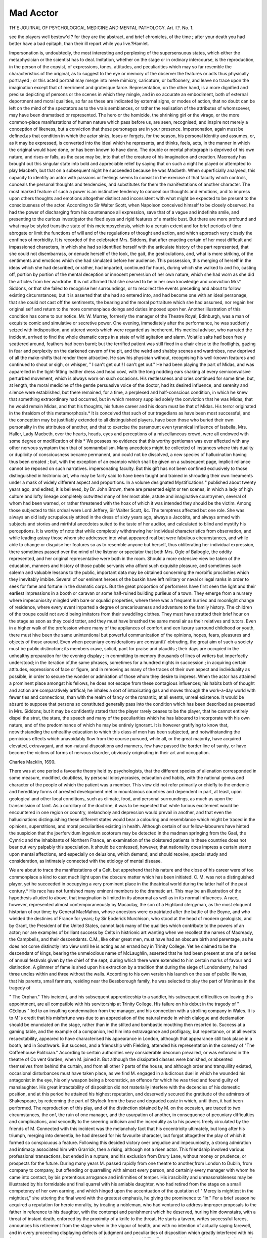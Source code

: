 Mad Acctor
===========

TH'E JOURNAL OF PSYCHOLOGICAL MEDICINE AND MENTAL PATHOLOGY.
Art. I.?.
No. 1.

see the players well bestow'd ? for they are the abstract, and
brief chronicles, of the time ; after your death you had better have a bad epitaph,
than their ill report while you live.?Hamlet.

Impersonation is, undoubtedly, the most interesting and perplexing of the supersensuous states, which either the metaphysician or the scientist has to deal. Imitation, whether on
the stage or in ordinary intercourse, is the reproduction, in
the person of the copyist, of expressions, tones, attitudes, and
peculiarities which may so far resemble the characteristics of
the original, as to suggest to the eye or memory of the observer
the features or acts thus physically portrayed ; or this acted
portrait may merge into mere mimicry, caricature, or buffoonery,
and leave no trace upon the imagination except that of merriment and grotesque farce. Representation, on the other hand,
is a more dignified and precise depicting of persons or the scenes
in which they mingle, and in so accurate an embodiment, both
of external deportment and moral qualities, so far as these are
indicated by external signs, or modes of action, that no doubt
can be left on the mind of the spectators as to the vrais
semblances, or rather the realisation of the attributes of whomsoever, may have been dramatised or represented. The hero
or the homicide, the shrinking girl or the virago, or the more
common-place manifestations of human nature which pass
before us, are seen, recognised, and inspire not merely a conception of likeness, but a conviction that these personages are
in your presence. Impersonation, again must be defined.as
that condition in which the actor sinks, loses or forgets, for
the season, his personal identity and assumes, or, as it may be
expressed, is converted into the ideal which he represents, and
thinks, feels, acts, in the manner in which the original would
have done, or has been known to have done. The double or
mental photograph is deprived of his own nature, and rises or
falls, as the case may be, into that of the creature of his
imagination and creation. Macready has brought out this
singular state into bold and appreciable relief by saying that
on such a night he played or attempted to play Macbeth, but
that on a subsequent night he succeeded because he was
Macbeth. When superficially analysed, this capacity to
identify an actor with passions or feelings seems to consist in
the exercise of that faculty which controls, conceals the
personal thoughts and tendencies, and substitutes for them the
manifestations of another character. The most marked feature
of such a power is an instinctive tendency to conceal our
thoughts and emotions, and to impress upon others thoughts and
emotions altogether distinct and inconsistent with what might
be expected to be present to the consciousness of the actor.
According to Sir Walter Scott, when Napoleon conceived
himself to be closely observed, he had the power of discharging from his countenance all expression, save that of a
vague and indefinite smile, and presenting to the curious investigator the fixed eyes and rigid features of a marble bust.
But there are more profound and what may be styled transitive state of this metempsychosis, which to a certain extent
and for brief periods of time abrogate or limit the functions of
will and of the regulations of thought and action, and which
approach very closely the confines of morbidity. It is recorded of the celebrated Mrs. Siddons, that after enacting certain
of her most difficult and impassioned characters, in which
she had so identified herself with the articulate history of the
part represented, that she could not disembarrass, or denude
herself of the look, the gait, the gesticulations, and, what is
more striking, of the sentiments and emotions which she had
simulated before her audience. This possession, this merging of
herself in the ideas which she had described, or rather, had
imparted, continued for hours, during which she walked to and
fro, casting off, portion by portion of the mental deception or
innocent perversion of her own nature, which she had worn as
she did the articles from her wardrobe. It is not affirmed that
she ceased to be in her own knowledge and conviction Mrs*
Siddons, or that she failed to recognise her surroundings, or to
recollect the events preceding and about to follow existing
circumstances; but it is asserted that she had so entered into,
and had become one with an ideal personage, that she could not
cast off the sentiments, the bearing and the moral portraiture
which she had assumed, nor regain her original self and return
to the more commonplace doings and duties imposed upon her.
Another illustration of this condition has come to our notice.
Mr. W. Murray, formerly the manager of the Theatre Royal, Edinburgh, was a man of exquisite comic and simulative or secretive
power. One evening, immediately after the performance, he
was suddenly seized with indisposition, and uttered words which
were regarded as incoherent. His medical adviser, who narrated
the incident, arrived to find the whole dramatic corps in a state
of wild agitation and alarm. Volatile salts had been freely
scattered around, feathers had been burnt; but the terrified
patient was still fixed in a chair close to the footlights, gazing
in fear and perplexity on the darkened cavern of the pit, and
the weird and shabby scenes and wardrobes, now deprived of
all the make-shifts that render them attractive. He saw his
physician without, recognising his well-known features and
continued to shout or sigh, or whisper, " I can't get out ! I
can't get out." He had been playing the part of Midas,
and was apparelled in the tight-fitting leather dress and head
cowl, with the long nodding ears shaking at every semiconvulsive perturbed movement, which is always worn on such
occasions. His restlessness and cries continued for some time,
but, at length, the moral medicine of the gentle persuasive
voice of the doctor, had its desired influence, and serenity and
silence were established, but there remained, for a time, a perplexed and half-conscious condition, in which he knew that
something extraordinary had occurred, but in which memory
supplied solely the conviction that he was Midas, that he would
remain Midas, and that his thoughts, his future career and his
doom must be that of Midas. His terror originated in the
thraldom of this metamorphosis.* It is conceived that such of
our tragedians as have been most successful, and the conception
may be justifiably extended to all distinguished players, have
been those who buried their own personality in the attributes
of another, and that to exercise the paramount even tyrannical
influence of Isabella, Mrs. Haller, Lady Macbeth, over the
hearts, heads, eyes and perceptions of a miscellaneous crowd,
were all endowed with some degree or modification of this
* We possess no evidence that this worthy gentleman was ever affected with
any other nervous symptom than that of somnambulism.
Many anecdotes might be collected of instances where this duality or duplicity
of consciousness became permanent, and could not be dissolved, a new species
of hallucination having thus been created ; but, with the exception of an exampio
which shall be given on a subsequent page, implicit reliance cannot be reposed on
such narratives.
impersonating faculty. But this gift has not been confined
exclusively to those distinguished in histrionic art, who may be
fairly said to have been taught and trained in shrouding their
own lineaments under a mask of widely different aspect and
proportions. In a volume designated Mystifications " published about twenty years ago, and edited, it is believed, by Dr.
John Brown, there are presented eight or ten scenes, in which a
lady of high culture and lofty lineage completely outwitted
many of her most able, astute and imaginative countrymen,
several of whom had been warned, or rather threatened with
the hoax of which it was intended they should be the victim.
Among those subjected to this ordeal were Lord Jeffery, Sir
Walter Scott, &c. The temptress affected but one role. She
was always an old lady scrupulously attired in the dress of sixty
years ago, always a Jacobite, and always armed with subjects
and stories and mirthful anecdotes suited to the taste of her
auditor, and calculated to blind and mystify his perceptions.
It is worthy of note that while completely withdrawing her
individual characteristics from observation, and while leading
astray those whom she addressed into what appeared real but
were fabulous circumstances, and while able to change or
disguise her features so as to resemble anyone but herself, thus
obliterating her individual expression, there sometimes passed
over the mind of the listener or spectator that both Mrs. Ogle
of Balbogle, the oddity represented, and her original representative were both in the room. Should a more extensive view be
taken of the education, manners and history of those public
servants who afford such exquisite pleasure, and sometimes such
solemn and valuable lessons to the public, important data may
be obtained concerning the morbific proclivities which they
inevitably imbibe. Several of our eminent heroes of the buskin
have left military or naval or legal ranks in order to seek for
fame and fortune in the dramatic corps. But the great proportion of performers have first seen the light and their earliest
impressions in a booth or caravan or some half-ruined building
purlieus of a town. They emerge from a nursery where impecuniosity mingled with bare or squalid properties, where
there was a frequent hurried and moonlight change of residence,
where every event imparted a degree of precariousness and
adventure to the family history. The children of the troupe
could not avoid being imitators from their swaddling clothes.
They must have strutted their brief hour on the stage as soon
as they could totter, and they must have breathed the same
moral air as their relatives and tutors. Even in a higher walk
of the profession where many of the appliances of comfort and
een luxury surround childhood or youth, there must hive
been the same unintentional but powerful communication of the
opinions, hopes, fears, pleasures and objects of those around.
Even when pecuniary considerations are constantl}' obtruding,
the great aim of such a society must be public distinction; its
members crave, solicit, pant for praise and plaudits ; their days
are occupied in the unhealthy preparation for the evening display ; in committing to memory thousands of lines of writers
but imperfectly understood; in the iteration of,the same phrases,
sometimes for a hundred nights in succession ; in acquiring
certain attitudes, expressions of face or figure, and in removing
as many of the traces of their own aspect and individuality as
possible, in order to secure the wonder or admiration of those
whom they desire to impress. When the actor has attained a
prominent place amongst his fellows, he does not escape from
these contagious influences; his habits both of thought and action
are comparatively artifical; he inhales a sort of intoxicating gas
and moves through the work-a-day world with fewer ties and
connections, than with the realm of fancy or the romantic; at all
events, unreal existence. It would be absurd to suppose that
persons so constituted generally pass into the condition which
has been described as presented in Mrs. Siddons; but it may be
confidently stated that the player rarely ceases to be the
player, that he cannot entirely dispel the strut, the stare, the
speech and many of the peculiarities which he has laboured to
incorporate with his own nature, and of the predominance of
which he may be entirely ignorant. It is however gratifying
to know that, notwithstanding the unhealthy education to
which this class of men has been subjected, and notwithstanding the pernicious effects which unavoidably flow from the
course pursued, while all, or the great majority, have acquired
elevated, extravagant, and non-natural dispositions and manners,
few have passed the border line of sanity, or have become the
victims of forms of nervous disorder, obviously originating in
their art and occupation.

Charles Macklin, 1690.

There was at one period a favourite theory held by psychologists, that the different species of alienation corresponded in
some measure, modified, doubtless, by personal idiosyncrasies,
education and habits, with the national genius and character of
the people of which the patient was a member. This view did
not refer primarily or chiefly to the endemic and hereditary
forms of arrested development met in mountainous countries
and dependent in part, at least, upon geological and other local
conditions, such as climate, food, and personal surroundings,
as much as upon the transmission of taint. As a corollary of
the doctrine, it was to be expected that while furious excitement
would be encountered in one region or country, melancholy and
depression would prevail in another, and that even the hallucinations distinguishing these different states would bear a
colouring and resemblance which might be traced in the
opinions, superstitions, and moral peculiarities existing in health.
Although certain of our fellow-labourers have hinted the suspicion that the jperfervidum ingenium scotorum may be
detected in the madman springing from the Gael, the Cymric
and the inhabitants of Northern France, an examination of
the cloistered patients in these countries does not bear out
very palpably this speculation. It should be confessed, however,
that nationality does impress a certain stamp upon mental
affections, and especially on delusions, which demand, and should
receive, special study and consideration, as intimately connected
with the etiology of mental disease.

We are about to trace the manifestations of a Celt, but
apprehend that his nature and the close of his career were of
too commonplace a kind to cast much light upon the obscure
matter which has been initiated. C. M. was not a distinguished
player, yet he succeeded in occupying a very prominent place
in the theatrical world during the latter half of the past
century.* His race has not furnished many eminent members
to the dramatic art. This may be an illustration of the
hypothesis alluded to above, that imagination is limited in its
abnormal as well as in its normal influences. A race, however,
represented almost contemporaneously by Macaulay, the son of
a Highland clergyman, as the most eloquent historian of our
time; by General MacMahon, whose ancestors were expatriated
after the battle of the Boyne, and who wielded the destinies of
France for years; by Sir Eoderick Murchison, who stood at the
head of modern geologists, and by Grant, the President of the
United States, cannot lack many of the qualities which contribute to the powers of an actor; nor are examples of brilliant
success by Celts in histrionic art wanting when we recollect
the names of Macready, the Campbells, and their descendants.
C.M., like other great men, must have had an obscure birth and
parentage, as he does not come distinctly into view until he is
acting as an errand boy in Trinity College. Yet he claimed to
be the descendant of kings, bearing the unmelodious name
of McLaughlin, asserted that he had been present at one of a
series of annual festivals given by the chief of the sept, during
which there were extended to him certain marks of favour and
distinction. A glimmer of fame is shed upon his extraction
by a tradition that during the siege of Londonderry, he had
three uncles within and three without the walls. According to
his own version his launch on the sea of public life was, that
his parents, small farmers, residing near the Bessborough family,
he was selected to play the part of Monimea in the tragedy of

" The Orphan." This incident, and his subsequent apprenticeship to a saddler, his subsequent difficulties on leaving this
appointment, are all compatible with his servitorship at
Trinity College. His failure on his debut in the tragedy of
" CEdipus " led to an insulting condemnation from the manager,
and his connection with a strolling company in Wales. It is
to M.'s credit that his misfortune was due to an appreciation of
the natural mode in which dialogue and declamation should be
enunciated on the stage, rather than in the stilted and bombastic
mouthing then resorted to. Success at a gaming table, and the
example of a companion, led him into extravagance and profligacy, but repentance, or at all events respectability, appeared to
have characterised his appearance in London, although that
appearance still took place in a booth, and in Southwark. But
success, and a friendship with Fielding, attended his representation in the comedy of "The Coffeehouse Politician." According
to certain authorities very considerable decorum prevailed, or
was enforced in the theatre of Co vent Garden, when M. joined
it. But although the dissipated classes were banished, or
absented themselves from behind the curtain, and from all other ?
parts of the house, and although order and tranquillity existed,
occasional disturbances must have taken place, as we find M.
engaged in a ludicrous duel in which he wounded his antagonist
in the eye, his only weapon being a broomstick, an offence for
which he was tried and found guilty of manslaughter. His
great intractability of disposition did not materially interfere
with the decencies of his domestic position, and at this period
he attained his highest reputation, and deservedly secured the
gratitude of the admirers of Shakespeare, by redeeming the part
of Shylock from the base and degraded caste in which, until
then, it had been performed. The reproduction of this
play, and of the distinction obtained by M. on the occasion,
are traced to two circumstances, the onf, the ruin of one
manager, and the usurpation of another, in consequence of
pecuniary difficulties and complications, and secondly to the
sneering criticism and the incredulity as to his powers freely
circulated by the friends of M. Connected with this incident
was the melancholy fact that his eccentricity ultimately, but
long after his triumph, merging into dementia, he had dressed for
his favourite character, but forgot altogether the play of which
it formed so conspicuous a feature. Following this decided victory
over prejudice and impecuniosity, a strong admiration and
intimacy associated him with Grarrick, then a rising, although
not a risen actor. This friendship involved various professional
transactions, but ended in a rupture, and his exclusion from
Drury Lane, without money or prudence, or prospects for the
future. During many years M. passed rapidly from one theatre to
another,from London to Dublin, from company to company, but
offending or quarrelling with almost every person, and certainly
every manager with whom he came into contact, by bis pretentious arrogance and infirmities of temper. His irascibility
and unreasonableness may be illustrated by his formidable and
final quarrel with his amiable daughter, who had retired from
the stage on a small competency of her own earning, and which
hinged upon the accentuation of the quotation of " Mercy is
mightiest in the mightiest," she uttering the final word with
the greatest emphasis, he giving the prominence to "in." For a
brief season he acquired a reputation for heroic morality, by
treating a nobleman, who had ventured to address improper
proposals to the father in reference to his daughter, with the
contempt and punishment which he deserved, hurling him
downstairs, with a threat of instant death, enforced by the
proximity of a knife to the throat. He starts a tavern, writes
successful farces, announces his retirement from the stage when
in the vigour of health, and with no intention of actually saying
farewell, and in every proceeding displaying defects of judgment
and peculiarities of disposition which greatly interfered with
his fame and fortune. After the failure of several pieces, he
produced " The True-born Irishman ; " the universally famous
" Man of the World," which were enthusiastically received, and
still retain a hold upon the stage. He accomplished another feat,
remarkable in several respects, by entering upon a totally new
cast of character, appearing with considerable success in Richard,
Othello, and Macbeth, in reforming the dress and properties of
the actors, especially in transforming the latter hero from a modern
military officer into a chief, wearing the garb of Old Gaul, and
in achieving this marvellous effort when he was eighty-five or
according to others ninety-five. But age, probably the death
of a daughter, and above all the original lack of balance in his
mind of self-control, and of a due estimate of his own powers,
brought about mental decay and decrepitude, chiefly betrayed
in the loss of memory and of the perception of the requirements
of his position. This amnesia was detected not merely by. his
friends, but was publicly proclaimed by his forgetting the play
of the evening, although he was dressed for the part of Shy lock,
and surrounded by the inmates of the Green-room similarly
prepared. When realising, but imperfectly recollecting, the
duties assigned him, the poor old man went upon the stage,
spoke portions of the dialogue, but evidently did not understand
or recall what he was saying. After some time he somewhat
recovered, but it was merely to say, " I can do no more," looked
helplessly around and retired for the last time. He never
attempted to act again, and his declining years were marked
by the indications of senile dementia, which, however, were
accompanied by occasional serenity and partial lucidity, by the
capacity to attend regularly in the theatre, and momentarily to
recognise the condescension of royalty when members of the
reigning familv extended some notice to his well-remembered
but fast-failing form. The data upon which any conclusion can
be legitimately founded are insufficient, but enough is known
to justify the belief that the symptoms of the malady did not
differ from what is daily observed in individuals without genius
or imagination, and without that interpenetration of exalted
and artificial sentiment to which the mind of this sufferer was
throughout life subjected. It might be argued that such a
career as has been traced was conservative rather than destructive ; that the extreme old age which Macklin readied,
without impairment, one hundred and seven (?), shows that
health, if not strength of intellect, is compatible with all the
difficulties and vicissitudes of an actor's life ; and with the
incessant strain upon certain of his powers, alike in preparing
and in exhibiting his exercise of memory and impersonation,
the mind would, in all probability, have tottered and fallen in
a centenarian, whatever his mode of life or training; had been.
FiiANgois Joseph Talma, 1763.

It is not, of course, proposed that these sketches should be
confined to the mental disturbances of actors who were natives
of Britain; but had this intention existed, Talma might have
been legitimately included in the melancholy catalogue.
Although born and educated in France, he was brought to
England at a very early age; he spoke its language with
facility and fluency, he admired its literature, he associated
with some of its most gifted sons, and he even essayed, and
with success, to represent certain of our most celebrated and
difficult histrionic creations, such as " Macbeth," " Hamlet."
But although his life-long opinions- and predilections must have
been greatly influenced and modified by his love and admiration
of our land, and language, and institutions, by his friendship
with John Kemble, and his intercourse with other distinguished
members of our community, he was actually educated at Chaillot
in France, pursued his more advanced studies in the College
Mazarin in Paris, making himself familiar with all that was
grand and beautiful in the dramatic literature of his native
country. It is probable that the prosecution of his studies of
the poets and tragedians was dictated and sustained by an
intention of devoting himself to the representation of the
characters which had secured his attention and admiration, and
of imparting to the world his analytic conceptions of the productions of the authors to whom he had for years devoted his
abilities and affections. His ambition was not to be immediately gratified, as it would appear that his debv.t in the
character of " Seide," in the tragedy of " Mahomet," was an
unmitigated failure, pronounced by a council of friends, whom
he consulted, to be destitute of genuine tragic power and imagination, and was followed by a constrained adoption of his
father's profession, and doubtless, by a sweet and stolen indulgence in his former and favourite pursuits and reading. So
vast had then, and subsequently been, the range and grasp of
Talma's conception of the drama that it is recorded he prepared
and introduced upon the stage twenty-one new characters, surrounding each with a nimbus of glory, imparted alike by his
own imagination and the reciprocal admiration of his school.

As many of these parts were founded, and had been prepared,
from Roman sources, it is probable that the events and allusions
occurring in the development may have appealed to the temper
and tone of the French mind, which had scarcely recovered
from the fever of revolutionary excitement, and that applause
may, perhaps, have been showered upon the politics, as well as
the poetry of the piece. His power over the audience which he
fascinated was so paramount that, in opposition to the prejudices, or shall we dignify the tendency with the name of taste,
he spoke the dry, hard, and stiff verse of tragedy as if it had been
prose. He is not to be blamed, we think, for this innovation ;
but, at all events, he may be commended for his daring and
influence. It is interesting that, living during a cycle of transition, and when neither the constitution nor opinions, nor
manners of the community had recovered from the tumultuous
changes of revolution, and were still haunted by that " fear of
change perplexing nations," his talents, tact, and reputation
secured the attention, the patronage, even the friendship, successively of two monarchs differing as widely in their habits,
principles, and objects as Bonaparte and Louis XVIII. Yet
this fascinating mimic had been drawn into the hideous vortex
of the French Revolution ; but although a Jacobin, it does not
appear that he participated in the excesses of the faction, nor
drank the blood, nor imbued his hands in the execution of its
victims.

We possess no account of the physical tendencies of this great
actor, nor whether he was predisposed by descent, or in his own
person, or by peculiar habits to disease, and especially to nervous maladies; but we can readily understand that he was
intensely susceptible to the impressions received in his ordinary
career, and especially to the paralysing and perilous convulsions by which he was environed. Talma is said to have been
subject to strabismus, but whether this affection was congenital
or the sequel of some cerebral affection, or whether it may have
disturbed and perverted his powers of vision, we have no means
of knowing, but that the murders and massacres, the breakingup of society, and, it may have been, his personal danger, must
have shaken his frame to the very centre, may be predicated.
It is certain that, at the commencement of the revolution, of
which he was nothing more, we are entitled to conjecture, than
an affrighted spectator, he became the victim of a nervous disorder. That this was complicated by hallucinations is proved
by the grave and appalling features of his condition. When
partially recovered, he began again to act, but whenever he trod
the stage and gazed down upon the assembled crowds who hung
upon his declamation, he saw not the upturned faces of his
admirers nor any proof that they were human beings at all.
There grinned and gibbered before him, or sat mute and
motionless, a crowd of skeletons which he was able, notwithstanding the awe, the superstition, possibly the terror which
such a spectacle must have induced, to see distinctly, to recognise, and to recoil from. Yet such were his powers of self-command and self-possession that he proceeded with his part,
betraying no emotion, and conducting himself as if unconscious
of the supernatural assemblage before which his energies and
abilities were displayed.

Another famous French actor, even while delighting Parisian
citizens by his unvarying hilarity, his infectious mirthfulness,
his witty extravagance, and convulsing all who came within the
sphere of his fun and folly with laughter, was plunged in profound melancholy. He sought out a physician, skilled in such
affections, and received as a prescription which would inevitably
dispel his depression and effect his cure, that he should frequent
the theatre where Carlin acted ; in other words, that he should
?see himself, and derive cheerfulness from his own nightly exhibition.

Monrose.

Among the deteriorating influences to which actors are subjected in the training and exercise of their profession, and which
restrict them to a narrow, infected, or intoxicating region, the
burden imposed upon memory does not appear to play an important part. That the constant commitment and repetition of the
language and thoughts of others must interfere with and limit the
creation and origination of new suggestions of fancy and imagination, cannot be doubted. But beyond the substitution of artificial
for natural modes of reasoning or sentiment, no injury seems to
be inflicted upon mentalisation. We have before us the history
of a clergyman of the Established Church of Scotland, who
secured the reputation of an eloquent, powerful, and popular
preacher. During somewhat more than an hour he was accustomed to pour forth from the pulpit a continuous stream of
what was accepted as sound reasoning, of solemn and impressive warnings, admonitions of encouragements and grounds of
hope, sometimes in complicated phraseology, but more generally
in clear, cogent or persuasive sentences delivered without effort,
and as if spontaneously arising from his heart at the moment.
This gentleman was necessitated to prepare two sermons in
each week of the length and duration specified, and this task
consisted in his case in writing out, carefully correcting, and
then committing to memory every word of his elaborated composition. He did not write with facility, though with felicity,
and the effort to accomplish his self-elected work required four
days in each week, and he confessed that he had heard the bells
of the parish church often summon to worship before he had completed his weekly toil. On each recurring Monday he consulted
his medical adviser, complaining of indisposition, of great prostration, muscular pain, loss of appetite, inability to engage in
reflection; conditions which appear to have demanded relaxation. But actors undergo much more severe discipline than
has been described. It has been affirmed that certain of the
hard-working members of the dramatic corps have been able to
acquire and retain many thousand lines in a day; but although
this may be rejected as apocryphal, we have ascertained that one
distinguished individual of this body has committed eight
hundred lines in a portion of a day, and delivered them in the
evening. Such may be Titanic triumphs of memory, but when it
is known that new parts may require to be studied, and the
dialogue faithfully impressed upon the recollection every day in
the season, the strain upon,the nervous system appears to be
excessive, and all the aids and accessories of rehearsals, prompters,
and so forth, can readily be conceived as essential to the successful rendering of any character whatever. It is wonderful
that such a course pursued for years, during a long lifetime
indeed, is so little destructive of health and mental integrity.
The act of impersonation, of the surrender of self, of temporarily
excluding the idea of personal identity from consciousness, and
of substituting passions, conceptions, and words, foreign and
even repulsive to our nature, involves a more severe test and
trial on the capacity, self-negation, and acting of the similator.

There were presented on a previous page, several illustrations
of the striking but transitory effects of this power of absorbing
individuality in the representation of intense emotion or ideal
personages, by susceptible and highly-wrought feelings, where
the actor found it impossible to cast off the imaginary moral
attributes which have been assumed. But there is a more painful, because permanent result, of which the fate of Monrose is
an example. This person was at one time an ornament of
the French stage, but bending under the oppression of longcontinued exertion and excitement, his brilliant powers were
obscured by disease from which he never recovered. Defective
as to our information concerning the precise features and progress of his affliction, it is evident from the superintendence of
his medical attendant, during his last appearance on the stage,
that the symptoms involved doubt, if not danger, as to his conduct. But the prominent and peculiar morbid manifestation
was not merely the loss of his personality, but the engrafting of
his favourite character upon his ordinary condition. This
metempsychosis may be observed, although in somewhat modified aspect, in various other affections of the nervous system;
in somnambulism, for instance, in the different forms of trance,
vaguely delineated by Dr Beard in his* pamphlets published in
New York in the current year; and even during hysterical agitation, mild or premonitory stages of cerebral irritation, and of
fever, there occur self-deception or mystification as to who or
what the sufferer may be, but these are passing perturbations
and momentary phases of physical unhealth, and cannot be
associated with the phenomena under examination. There are,
moreover, in every establishment for lunatics, a department
which might be designated the Hall of Kings or Magnates;
but although the personages thus assembled may have deluded
themselves into the belief, which they loudly proclaim and offer
battle to defend, that they are Louis XIV. or the Admirable
Crichton, they never lose the perception of their original
identity, nor of their real origin, designation, and position, nor
of the humble and harsh surroundings which contradict their
assumption. But the distracted French player not merely con14 MAD ACTORS.
ceived himself to be Figaro, in which part he had attained
distinction, forgot his own name, answered to that of Figaro,
had his gloom dispelled by quotations from " II Barbiere di
Seviglia," and was, in truth, at all times and in all circumstances the Figaro which he had originally only pretended to
be, and by the repeated realisation and enactment of which
part his mental equilibrium and discernment had been destroyed,
and an abnegation of his previous existence and relations interwoven with his thread of life. It has been narrated that lie
was liberated for a single night from the durance to which he
had been consigned, in order to participate in his own benefit,
when his vigilant physician, the audience, and players were
alarmed and excited, but his memory and bearing were perfect, until he was required to utter the words " il est fou," when
the poor demented aged man, as if suddenly struck by the
accidental allusion to his own misfortune, betrayed intense
sorrow and retired never to return again. The celebrated
tragedienne, Rachel, who witnessed the performance, is said to
have been deeply affected by this close of a long and eminent
career. Whether this psychical transmutation was the result
of intense and protracted admiration of the part of Figaro, or
of the incessant iteration and repetition of the words, deportment, assigned to the character, or of the applause which the
representation had elicited, or whether pre-existing disease had
merely received a colouring and contour from the play, it would
be bootless to inquire; as whatever hypothesis as to causation
may be adopted, the delusion was in itself a specific manifestation of mental perversion, deriving its signal aspect from the
circumstances under which aberration occurred. It might have
been instructive to have followed this bewildered patient into
his seclusion, in order to have determined whether the scope
and sincerity of his convictions continued until the close of life
or not. A vulgar belief exists that under the pressure of
chronic disease of a feeble and slackening pulse of all the preludes of dissolution, there is a lightening before death, a brief
glimpse of rational thought and feeling, and the observation of
men of science have not altogether gainsaid this cheering supposition.
There has been related of the famous Mrs. Glover, who was
the daughter of Betterton, that while her infant feet trod the
stage, her earliest recollections must have arisen in a theatre,
and almost her last hour of consciousness was on the stage.
We have watched the disease and decaying powers of a gentle,
but utterly confused and incoherent maniac, whilst waning and
wasting under tubercular disease, but whose absurdities and
extravagance gradually disappeared until within a short period
of her death, she became perfectly tranquil, natural, lucid, so
that, had the question arisen as to her being of sound mind, it
must have been answered in the affirmative. But in cases
where positive derangement cannot be predicated, there may
arise states of error and weakness, and waywardness which may
cease previous to or contemporaneous with the cessation of the
vital functions, but which leave traces of tendencies, and
opinions, and emotions utterly inconsistent with the original
character, and incompatible with the habits and customs of the
surrounding society. These posthumous deviations from the
health and habits of a known individual, are chiefly disclosed in
eccentric or unnatural testaments and bequests; which often,
however, betray long-clierished antipathies or preferences as
well as a complete transformation from what has been gauged
and guaranteed as the real and established convictions and
opinions of the testator. A well-known melo-dramatic notoriety
became excited by the Volunteer Fever, which pervaded this
country when an invasion from France, under Napoleon, was
apprehended as imminent. His enthusiasm was supreme, and
survived his decay, for, craving to demonstrate that "even
in his ashes, lived his wonted fires," he enjoined that his
accoutrements should be interred with his body, and his regimentals, musket, &c., were, in compliance with his farewell
words, buried with him. Nay, as if to perpetuate his devotion,
and proclaim it to other generations outre le tombeau, his
martial gear and arms, even to his chajpeau bras, are carved in
stone, and form his principal monument.

Charles Matiiews, 1776.

The principle of the unifaction of thought has been generally
admitted by metaphysicians.

We cannot think qn two subjects at the same time; we
cannot carry on two different trains of ideas simultaneously;
we cannot concentrate consciousness on an emotion and a
process of reasoning at once. These processes must be embraced
consecutively, and with a clear perception that they are different,
divergent, and altogether alien to each other. But yet there
are many illustrations, which to the philosophical, as well as to
the popular conception, appear to demonstrate that there is no
succession either in physical action or in time; such are the
capacity of Napoleon, and as conspicuously of Canning, to dictate to many amanuenses nearly at the same time, and upon
matters totally unconnected, even heterogeneous; and of the
power possessed by Landseer of drawing at the same moment
dissimilar objects upon separate sheets of paper with both
hands. It may be difficult to detect the distinct and independent operation of the mind in such cases as have now been
cited, but our embarrassment is created by the rapidity with
which the different acts, or events, the successive utterance of
sentences, or the individual contraction of the muscles of the
hand and forearm, by means of which this apparent identity of
volition is effected. In this paper several approximations to
the consentaneous and contemporaneous action of mind have
been related; where, at least, simulated passion or merriment
has shone through the gloom of depression and absolute disease.
We are about to present another instance where a most
wonderful power of affecting humour and burlesque, and propagating them to others, was exercised under the pressure of
melancholia.

The father of Charles Mathews was a Wesleyan bookseller,
and, in all probability, shared in the hatred to theatrical
amusements which Puritans of every age have conscientiously
cherished. His ultimate choice of a profession and life destination are at least traced to his domestic seclusion and training;
although it be more legitimate to conclude that his early friendship with Elliston, and the descriptions and suggestions of that
eminent actor, then a boy in Merchant Taylors' School, may
have led to his choice. His taste was, however, stimulated and
fostered by a clandestine visit to Drury Lane, and by a participation in some improvised private theatricals, all under the
auspices and guidance of his tempter Elliston. His debut took
place in the character of Richmond, when he was only eighteen ;
after this event, which was, of course, a flagrant violation of
paternal injunctions, and an insult to the religious principles in
which he had been educated, his father offered no further opposition to the rash step thus precipitated, or to the subsequent
course of conduct involved, but sent the headstrong youth
twenty guineas, and apparently left him to his own devices.

The adventurer's career led him to appear on various stages,
but his success does not appear to have been decided or distinguished. He was married when twenty-one, but lost his wife,
and subsequently became the husband of Miss Jackson, an
actress ; and the union seems to have been most propitious and
prosperous, as we are told that they fulfilled a brilliant engagement in comedy and farce at the Haymarket. The retirement
of his wife from the stage may have suggested to him the composition and execution of his far-famed Monologue, by which he
was better known, and obtained a broader and deeper hold upon
the public taste and mirthful tendencies than by his more
strictly professional appearances. These were, however, so
marked by ability and comic personation, as to have secured
for him, not merely a well-merited reputation, but as having
obviously prepared the frequenters of the theatre for the
supreme manifestation of his talent. That we may not be
suspected of extravagance or predilection in portraying the
nature and effects of the creations of Mathews' fancy and imitative powers, to which we have been indebted for many a
hilarious, and, it must be confessed, many a happy hour, we
shall quote the words of a biographer who must have participated in our enjoyment. It should be premised that the
fascinations of M's. " At Home " depended exclusively upon
his own powers, that the representation was not assisted by any
of the adjuncts or appliances of stage decoration and deception, the actor latterly sitting, solitary, behind a table covered
with green cloth. " This piece offered peculiar advantages for
the display of his talents, and continued for many years.to
attract crowds. An excellent mimic, full of vivacity, abounding
in anecdote and in humorous descriptions, he exhibited in
appropriate costume characteristic adventures of men of every
variety. His spirit of fun, his gentlemanly manners, and his
clever comic singing, gave an inimitable charm to these performances." His acting was proteiform. This eminent farceur,
with the aid of very few simple contrivances and appliances,
apart from his flexibility of feature, his attitude, his voice infinitely varied in its tones, natural or artificial, often ventriloquial, would nightly, in a brief space of an hour or two, create or
cause to pass before his audience multitudes of faces, figures,
acted dialogues, distinct, individualised, characteristic. Some
of these representations were mere portraits of persons met in
coaches, steamboats, in the ordinary walks of life, wherever men
and women " most do congregate," and owed the interest produced to what they said or did ; but many, the great majority,
were grotesque, absurd, laughter-provoking caricatures. The
attractions, the genius, developed in these entertainments may
be conceived, as they were repeated for hundreds of nights, and
w^re carried to and from America, where they secured the same
eclat and good fortune. Wherever these outpourings of an
exuberant fancy were presented by the solitary performer, they
suggested the impromptu addressed by Walter Scott to Monsieur
Alexandre, the ventriloquist actor :

Of yore, in old England, it was not thought good
To carry two visages under one hood;
What should folks say to you, who have faces such plenty,
That from under one hood you last night show'd us twenty?
Stand forth, arch deceiver! and tell us, in truth,
Are you handsome or ugly ? in ng<3, or in youth ?
Man, woman, or child ? or a dog, or a mouse ?
Or are you, at once, each lire thing in a house ?
Above all, are you one individual ? I know
You must be, at the least, Alexandre and Co.
But I think you're a troop?an assemblage?a mob?
And that I, as the Sheriff, must take up the job,
And, instead of rehearsing your wonders in verse,
Must read you the Riot Act, and bid you disperse.

Yet this arch contributor to general gaiety and mirthfulness, although he seemed to share in the fun and cheerfulness
which he elicited, was himself a depressed, and, perhaps, a
despairing melancholic, liable, at least, to alternate fits of elation and dejection, and so dreaded the trials and temptations of
his own disposition, that he ordered razors to be removed from
his sight, that suicide might not be suggested. But grouped,
this central and cardinal mental perversion, there were a vast
number of odd and eccentric states and peculiarities, sometimes
painful and humiliating, calling for our sympathy; sometimes
bordering upon his comic vein and provoking a smile. Thus,
when excite'd and joyous in a room with a sunny aspect, but if
necessitated to pass into a badly-lighted apaitment he would
ensconce himself in a corner, and would remain morose and
moody for the day; again, he was annoyed and unhinged for
the day when the sunlight was excluded by window curtains.

Either from conceit or vanity, he was apt to suspect and suffer
from remarks which were not directed against him, and had no
connection with him. The same susceptibility was roused
by trivial circumstances, and he was worried by the housemaid picking up a pair of dirty stockings which he had left on
the floor, as a guide to his recollection of some other circumstance. His equanimity was disturbed by seeing a picture
hung awry on the wall. He was discomposed by the lack of
harmony in the colours of ladies' dresses, by the refusal of
mustard by those around when roast beef was served, by the
breach of some of the most insignificant usages of society, and
carried snuffers in his pocket, that he might top the candles
even in the houses of his friends, so great was his antipathy
and intolerance to untrimmed lights.

It is possible that some of these oddities might have originated in early habits, but, taken as a whole, such deviations
from natural and healthy conduct cannot be interpreted otherwise than as offshoots from mental infirmity.
Mathews became for a season the lessee of a London theatre,
but lie will live longer in the remembrance of his admirers, as
having struck out a new feature in histrionic art, than from his
achievements in the legitimate drama.

His great and versatile talents descended to his son, without
any trace of his eccentricities.

Cohalie Walton, 1830.

Every member of the corps clramatique, whether he may
emerge from a booth or barn, in a village fair or market, or
have been familiar with the mirrored, curtained, carpeted,
luxurious green room provided Mad. Vestris in Covent Garden,
passes his life and acquires and practises his profession in a
non-natural and artificial condition. He has rarely enjoyed the
privilege and advantage of regular training or initiation in a
regular and sedate occupation. His education is carried on
and completed on the stage by rehearsals and public representations, accompanied by private study. His reading is confined
to the authors, whose words he must commit to memory,
whose sentiments he must realise in his mind, in his heart,
and bearing. His associations are unreal; his companions
generally of the same excitable or imaginative type as himself;
the rewards of his exertions or success are the applause and
approbation of his simulated passions, patriotism, or merriment;
and his position in society, although not degraded and branded
as it once was, is still uncertain, undignified, and keeps him on
the outside of those ranks and grades upon whose patronage
and pleasure he depends. He sees and knows the world through
the footlights. His intercourse with his fellow-men is chiefly when
they cheer his assumed greatness, wit, or extravagance, or when
they denounce and hiss his feebleness or failure. He generally
breathes an atmosphere of intoxicating gas, forms a judgment
of the world and its ways from the authors, who furnish him
with thoughts and opinions as well as with bread, and is very
apt to conceive that happiness and the realisation of ambition
is prefigured and shadowed forth in the theatre when brilliantly
lighted up, and in the feelings which attend his own brief hour
upon the stage. He not only acquires the strut, the swagger,
which conventionally have been identified with the heroes of the
buskin, but the stilted phraseology and modes of thinking
which characterise his range of study. This state of the mental
constitution may not amount positively to unhealth, but it
creates an utterly fictitious conception of the institutions of
society, and of the every-day life by which we are surrounded.
An eminent and popular actor, who had passed his whole
life upon the boards, and who hereditarily seemed to be designed
or prepared for the destiny which he invited, has said:?
" The result of my experience is that the stage is the last
occupation a young man of spirit and ambition should think
of following, for this one reason, if for no other?that it seems
to cut him off from the business of life, and from the great
movements and practical working of the world?the objects of
a worthy and legitimate ambition.

" If employed, hard work and small pay. As he advances
into the position of a regular actor, the amount of study to be
' up in' at short notice, is brain-splitting; in some cases overstudy has produced brain fever. Therefore, let no rash youth,
' with a soul above buttons,' adopt the stage as a means of
elegant idleness; if he do, he will be woefully mistaken, when
he finds that, after a hard week's work, even Sunday is not
always a day of rest.

These men, thus moulded, do not actually speak in blank
verse, nor act the part of patrons, or potentates, or merryandrews, in their intercourse with others, but many of them
see or seek for romance and the creations of fancy in the
practical and prosaic relations of life; the suspicion that this
tendency may influence their cogitations and be transfused
into their compositions as well as into their conversations, has
led us to receive with some doubt and caution a narrative of
the life and death of the person whose name is placed at the
head of this article. Yet this memoir, which may be accepted
as partly histrionic and partly historic, has been published on
the authority of a distinguished and otherwise trustworthy writer,
who was himself, in a certain sense, the hero of the tragedy.
The heroine, Coralie Walton, is described as possessed of great
beauty and elegance, of unimpeachable moral deportment, but
of a reserved, reticent, and dignified manner ; and in dress and
ornament presenting the perfect personification of the modesty
and harmony of a well-bred woman. She is first seen at a
rehearsal, where she displays a perfect knowledge of her part
and the regular business of the stage, and from which she retires
immediately after performing her part, without miDgling in
the familiarities and flirtations which, occasionally, innocently
enough, take place on such occasions. Coralie Walton is represented by the manager of the dramatic company of which she
is a member, after a year's experience, as a most correct,
modest, and obliging character; as having been admitted,
without introduction, and upon her own personal application,
as a subordinate ; but as having won his favour, and that of the
public, so steadily, but triumphantly, that she had been promoted to the position of his leading actress. Satisfactory in
her conduct as well as in the performance of her professional
duties, he neither knew nor could discover her history, or even
any of her antecedents, which, without any affectation of concealment, she seemed to confine to inexorable secresy and
mystery.

Her obliging disposition seems to have tempted her employer to impose extra and extreme duties, which revealed, in
technical language, how " quick she was in study ; " how voluntarily she devoted her nights in order " to get up in a new part,
and the cheerfulness and fidelity which accompanied all these
exertions ; qualities which emboldened her superior to allude
to her former experience and to her home, an experiment
which provoked a passionate demand that he should never
allude to her home again. The obvious conclusion was that
she had some reason and object in shrouding her previous
career, whether theatrical or in the busy walks of commonplace work, in obscurity; and it is highly probable that this
constant effort to elude discovery may have had an important
and deteriorating influence upon her mental and physical constitution, for there is truth in the psychological conclusion that
the effort to limit our thoughts and feelings to our own
thoughts and consciences, to dwell subjectively upon a hoarded
grief, or shame, or sorrow, is injurious to health, and in the
poetical confession:

I have a secret sorrow here,
A grief I'll ne'er impart,
It heaves no sigh, it sheds no tear,
But it consumes my heart.
She is depicted as Virginia, " the perfection of girlish beauty,
the type of classic grace, the ideal of feminine softness, all
tinged and shaded by a pervading sadness," as displaying a
perfect acquaintance with the lines of the poet, as entering
into the tragic character of her part, but as betraying tremor
and agitation whenever either approaches or allusions^ to love
scenes occurred. Insensibility follows the more exciting passages, and it is observed that the repeated application of a
handkerchief to her lips is to staunch the appearance of blood.
In Desdemona, she is equally successful, but is equally abhorrent
of all the tenderer and impassioned incidents, and in this
instance recoils from the writer of the recital, who acted
Othello, but is so calm, and cold, and still, that in the death
swoon he is paralysed by the apprehension that she is actually
dead; and he tests his fear during the action of the scene by
placing his hand upon her heart, but to add to the seeming
reality of the crisis, the lady utters not the required farewell
injunction, nor any response, remains mute and motionless even
after Othello has used his poniard, and proves to have actually
fainted either in the orgasm or hysteria of her temperament, or
in the stage of some more serious malady. Ihe next episode
in this strange, uneventful history, is the appearance of lovers,
attracted by the beauty and isolation of the fair Desdemona.

One of these, animated by violent passions, but base designs,
she shunned,-repelled with dignity and firmness, but required
the assistance of the manager, and an appeal to his father,
before she temporarily escaped from his persecutions. Before
these were renewed, a genuine and honourable protector had
espoused the cause of the injured lady, and having thoroughly
chastised her ravisher, emancipated her from further annoyance.
This chivalrous youth had himself become enamoured of the grace
and talents of Coralie Walton while a constant frequenter of
the theatre, and so sincere and pure was the affection thus
inspired, that in order to accomplish the object of his wishes,
and to come into nearer and uninterrupted association with the
actress, he determined to adopt the stage as his profession;
he became a pupil of the manager, and after prolonged study and
tuition in this school, he was incorporated with the company.
This handsome and accomplished suitor succeeded in captivating at once the admiration and applause of the public, and the
kindly feelings of the person whose attractions had tempted him
to take so important a step. " The course of true love never
doth run smooth " ; and although the result of these romantic
arrangements had been what was aimed at and was desired, and
a deep and exalted affection had arisen between the parties
interested, the lover, apparently either rejected or estranged by
certain obscure conduct or revelations on the part of Coralie
Walton, suddenly announced his change of profession, his
departure for America, declining all remuneration for his really
valuable services, and avoiding all explanation of his present
conduct or his future plans and projects. She who was, in some
inexplicable manner, the cause of this catastrophe, was seized
with brain fever, which proved to be protracted, calling for all
care and kindness from those around. Shortly after her recovery from this formidable attack, she was called upon to act
the part of Ophelia, and is described by the Hamlet of the
evening as agitated by tremulous and spasmodic twitching of
the face when he took her hand, and pronounced the words, " I
did love you once"; the contractions and agitations being
intensified when she replied, " Indeed, my lord, you made me
believe so." On the occurrence of the passage "You should not
have believed me, for virtue cannot so innoculate our old stock
but we shall relish of it?I loved you not," the poor trembling,
agitated girl becomes more and more the image of distress and
despair, evidently recalling and reanimating some faded but
unforgotten scene of pain and separation, representing less
Ophelia than herself, and paralysed rather by real sentiments
and sorrows than by their imitation. A wild wandering of the
eye, and a hysteric catch in the speech were observed, and
were speedily followed by wild, uncontrollable shrieking, uttered
as she rushed from the stage, and passing at once into hysterical
and ultimately acute and fatal mania. In the course of a few
days this unfortunate victim of impersonation died, whilst still
a lunatic, and in her incoherence muttering confused sounds, in
which might be distinguished " 0 mother! mother!" and " Tell
Hamlet not to forget." Contemporaneously with her sudden
loss of reason there was delivered to the narrator a packet, with
the urgent request that he should deliver it to the person
whose name it bore, should he encounter him in his travels
through America, where he was about to go. Upon the contents of this missive hung the solution of the melancholy
tragedy recorded. The transatlantic journey was undertaken,
and accidentally the owner of the packet was discovered in the
person of an officer of the United States army, who, after displaying much natural emotion, revealed to the narrator all that
was previously inexplicable in the conduct of Coralie Walton.

It disclosed what was throughout anticipated, that the attachment which seduced him from more grave occupations to the stage
was returned by the object of his idolatry; who, however, while
confessing perfect reciprocity, and although there were no obstacles to immediate marriage, gently, but firmly, it was conceived
by her admirer, obstinately, refused her consent to an immediate
union. This event, ardently desired by both parties, was made
to depend upon a proposed visit to the mother of the actress.
This step was at once taken when the betrothed youth finds
himself, to his horror, in a notorious brothel, whose mistress is
the rouged, bedizened, utterly profligate and degraded parent of
his cherished companion. A hurried announcement of his emigration completes the tale, except that the deserted Coralie Walton,
roused to an exciting recollection of her recent misfortune, and
misery by the situation and character in the drama, probably
by some similarity in the person and bearing of Hamlet to her
lover, and by the tenderness and tone in which she was addressed,
was precipitated from fictitious into real alienation.
We are entitled to conclude, although all certain information on the subject is wanting, that while the profession and;
position of her mother, the estrangement of her intended
husband, the false position which she held, with feelings of
shame, degradation, and other moral factors, may have contributed to the catastrophe, physical changes had taken place in
the brain and lungs, of which evidence is afforded in the attack
of cerebral fever and haemoptysis, which were fully adequate to
produce abrupt and fatal derangement. Yet many illustrations
are accessible, in which feigned pride, wrath, indignation, have
rapidly merged into forms of madness, marked by precisely
similar manifestations; where the emotions have been cherished,
encouraged, in other words, cultivated and inflamed, have
usurped' and dethroned the supremacy of judgment, have exercised the province and power and will, and ultimately placed
the system under the dominion of some form of monomania.
It is quite true that in the majority of such cases there is
present bodily disease, which may be unconnected with the disturbance in the nervous functions, but which is often palpably
the outcome or direct consequence of this disturbance, and
where the election of the precise relation in which these organic
laesions stands the moral phenomena, depends more upon the
opinions of the reporter than upon any demonstrative proof
afforded by the alterations themselves.

Companies of Mad Actoes.

In concluding this subject, it is incumbent upon us to
record, not merely that individuals engaged in ministering to
the gratification and instruction of the public in our theatres
have occasionally yielded to the influences of constitutional
causes, or surrounding circumstances, and been doomed to mental
infirmity, as have the performers on the wider and grander stage
of life; but that by a kind of inversion of this Nemesis, the
insane have either individually or in groups, assumed the role
and functions of professional actors, and have appealed successfully to the suffrages of members of their own class, or to the
less indulgent critics from general society. This course has
been adopted, we believe, in all cases, in consonance with the
inclination and earnest desire of the individuals, although suggested, in all probability, by medical guides or other guardians
as a remedy, as a means of distraction from painful and unhealthy thoughts and feelings, and as an inexhaustible source of
enjoyment. The great success which it is believed attended
the effort to produce plays in our asylums, enacted by patients,
has fully justified the safety and expediency of such an experiment, while the benefits which have accrued to those personally
engaged in histrionic representation has conferred upon this
amusement a dignified rank in the scale of moral hygiene.
It may be well conceived that the preparation and actual production of a vaudeville, or farce, or comedy, in an hospital for
diseases of the mind, where, although the accommodation,
furniture, comforts, assimilate the place to a home or a hotel,
but where rigid discipline, and, at the best, pensiveness, depression, or melancholy, "must generally prevail, could not fail to
effect a decided and pleasurable revolution in the hearts and
hopes of all concerned, from the prompter and tirewoman to
the principal character and hero of the piece. This experience
has convinced a large proportion of those engaged in the treatment of insanity that this powerful and popular element in the
excitement, perhaps in the regulation, of the emotions and
sentiments, should not be neglected, although its employment
must be limited alike by the instruments at their disposal, the
nature of the cases and of the cure to which it is addressed, and
by the operation of the higher agents resorted to.

An attempt was made many years ago, by M. Esquirol,
to introduce theatrical representations into the Asylum at
Charenton, as a means of amusement, if not of cure, in the
treatment of the insane. The French have a passion for the
Drama, and a vast number of the educated classes in that
country have been amateur performers ; and so the experiment
might have been expected to succeed. But it failed from a
somewhat singular circumstance. It should be noted that this
development was essayed at no great distance of time, subsequent to the French Revolution ; we have forgotten what the
piece selected was, but it is interesting, both chronologically and
philosophically, to understand that the plot contained, amidst
other features, the deposition of a King by his subjects. The
audience, chiefly composed of patients, regarding this rebellious
act as real and unjustifiable, rushed on the stage with the
utmost tumultuous indignation, and restored the ill-treated
monarch.

Some years after this amusing failure, Moliere's Tartuffe
was successfully placed before the inmates of Salpetriere.
Plays have been, it is reported enacted in Asylums in
Copenhagen. It is concluded that in all these instances the
dramatic company as well as the auditors were, to some extent,
of unsound mind. But no doubt or uncertainty on the subject
was possible when the practice was revived in 1842 in the
Crichton Institution iji the Northern part of this country. We
read that in the first representations of " Raising the Wind,"
" The Irish Tutor," " Monsieur Tonson," &c., there were
invariably four or five insane boarders engaged, one of whom
was a female, and that the principle was laid down that no play
should be accepted or placed before even insane spectators,
unless some of the parts were undertaken by patients. It has
been ascertained that of the persons thus participating one had
been labouring under acute Mania, with convulsions, that another
had recovered from an attack of epilepsy, but suffered from
delusions and intellectual feebleness; that a third was suicidal
and dejected ; a fourth was actuated by delusions, while a fifth
presented symptoms of fatuity with the hallucination that she
saw the head, limbs, &c. of her best friends continually
dropping from the sky. In many cases the patients were in a
state of convalescence ; but in all vestiges of their original
malady could be traced. The step now mentioned was not
merely a temporary test of the practicability of reaching the
mind diseased, but was persevered in for thirty or forty years,
with hundred of dramas, ranging from mere vehicles of fun and
merriment up to " Eed Gauntlet" and "The Lady of Lyons."

In Great Britain, this mode of treatment or amusement has
been and is sanctioned, and has proved curative or calmative in
a large number of similar establishments, and has, it is affirmed,
penetrated even into the region of the Pilgrim Fathers. It would
be invidious and might prove cruel to estimate critically either
the pretensions of these actors, or the approximation effected
to a well constituted and suitably decorated theatre, in the
apartments and make-shifts where their capacities were displayed ; but it is worthy of grave consideration that during these
impersonations there was neither disturbance nor interruption
from the pit or galleries, nor failures of memory or absurdities,
or incongruities, or the manifestation of delusions on the part of
the performers. And we possess the evidence of an accomplished
literary friend, who witnessed these performances, that " everything was, in fact, conducted as in a long-established theatre,
by a well-disciplined corps of actors, and it was altogether a
hearty and kindly representation." While these exhibitions
were generally hailed as marvellous manifestations, it must be
confessed that admiration and approval were not unanimous.
To those who were unable to conceive the influence of reading,
music, or any external pleasurable and exalting sensations in
restoring or reconstructing, or rehabilitating the wrecked and
ruined intellect or imagination, the power of the histrionic art
was regarded as vain and visionary; to those who cherished
conscientious religious scruples or objections to all entertainments of this class, such experiments were unacceptable and
worthy of condemnation. But it may be well to place in
antagonism to such views the remarks of Martin Luther, the
great founder and champion of the Eeformation, made at a time
when that great social convulsion was at an intense heat, and
when the tendency of all those affected by its throes to recede
to as great a distance from what had been sanctioned or tolerated by the Church of Eome as possible: " The acting of
comedies ought not to be debarred for the sake of the boys in
school; first, that they exercise them in the Latin tongue ;
second, in comedies, such persons are artificially feigned and
presented, whereby people are instructed and admonished every
way concerning their offices and vocations, likewise what belongeth to a master or a servant, a young fellow that becometh
him, and that he ought to do. Yea, therein are demonstrated
all dignities, degrees, offices, and duties; how everyone ought
to carry himself in outward conversation, as in a looking-glass.
Moreover, therein are also shown and described the crafty
exploits and deceits of evil ones. In like manner what the
office of parents and young striplings is; how they ought
to bring up and train their children and young people to
the state of matrimony, when time and opportunity serveth.

How children ought to be obedient to their parents, and how
they ought to proceed in wooing. And, indeed, Christians
ought not altogether to fly and abstain from comedies, because
now and then gross tricks and dallying passages are acted
therein; for then it will follow that by reason thereof we should
also abstain from reading in the Bible.

We conclude by quoting a more modern critic. He says:

" In ancient times the dramatic art has been honoured by being
made subservient by religion and morality, and in the
most enlightened country of antiquity, in Greece, the Theatre
was supported by the State. The dramatic nature of the
dialogues of Plato has always been justly celebrated, and
from this we may conceive the great charm of dramatic
poetry. Action is the true enjoyment of life, nay, life
itself. The great bulk of mankind are either from their
situation, or their incapacity for uncommon efforts, confined
within a narrow circle of operations. Of all the amusements,
therefore, the theatre is the most profitable, for there we see
important actions when we cannot act importantly ourselves.
It affords us a renovated picture of life, a compendium of whatever is animated and interesting in human existence. The
susceptible youth opens his heart to every elevated feeling; the
philosopher finds a subject for the deepest reflections on the
nature and constitution of man."

* Books consulted : Bernard's Retrospections of the Stage ; Gait's Lives of the
Players; VandenhofFs Recollections of the Stage; Biographical Dictionaries,
various; Asylum, Reports, many.
